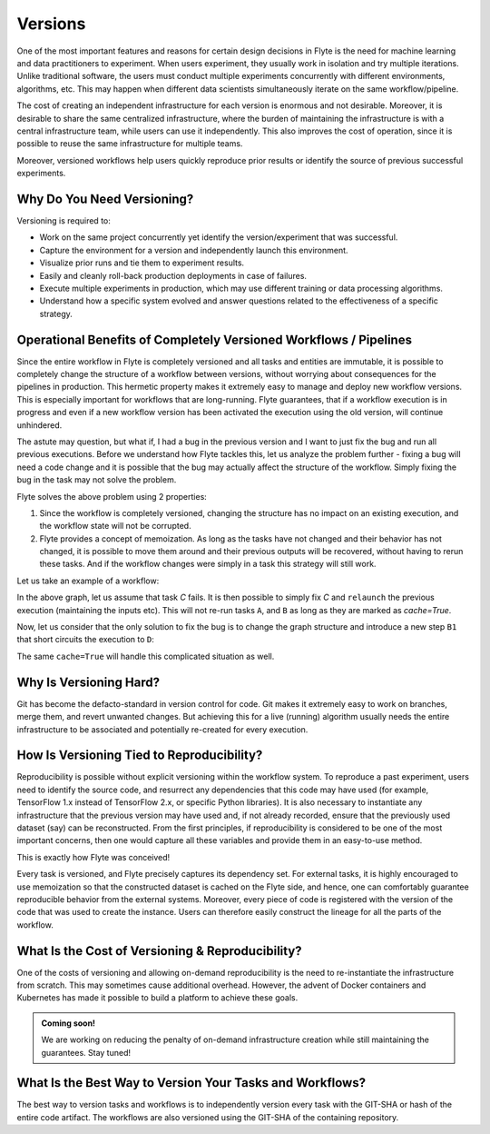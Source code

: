 .. _divedeep-versioning:

Versions
========

One of the most important features and reasons for certain design decisions in Flyte is the need for machine learning and data practitioners to experiment.
When users experiment, they usually work in isolation and try multiple iterations.
Unlike traditional software, the users must conduct multiple experiments concurrently with different environments, algorithms, etc.
This may happen when different data scientists simultaneously iterate on the same workflow/pipeline.

The cost of creating an independent infrastructure for each version is enormous and not desirable.
Moreover, it is desirable to share the same centralized infrastructure, where the burden of maintaining the infrastructure is with a central infrastructure team,
while users can use it independently. This also improves the cost of operation, since it is possible to reuse the same infrastructure for multiple teams.

Moreover, versioned workflows help users quickly reproduce prior results or identify the source of previous successful experiments.

Why Do You Need Versioning?
---------------------------

Versioning is required to:

- Work on the same project concurrently yet identify the version/experiment that was successful.
- Capture the environment for a version and independently launch this environment.
- Visualize prior runs and tie them to experiment results.
- Easily and cleanly roll-back production deployments in case of failures.
- Execute multiple experiments in production, which may use different training or data processing algorithms.
- Understand how a specific system evolved and answer questions related to the effectiveness of a specific strategy.

Operational Benefits of Completely Versioned Workflows / Pipelines
-------------------------------------------------------------------

Since the entire workflow in Flyte is completely versioned and all tasks and entities are immutable, it is possible to completely change
the structure of a workflow between versions, without worrying about consequences for the pipelines in production. This hermetic property makes it extremely
easy to manage and deploy new workflow versions. This is especially important for workflows that are long-running. Flyte guarantees, that if a workflow execution is in progress
and even if a new workflow version has been activated the execution using the old version, will continue unhindered.

The astute may question, but what if, I had a bug in the previous version and I want to just fix the bug and run all previous executions.
Before we understand how Flyte tackles this, let us analyze the problem further - fixing a bug will need a code change and it is possible
that the bug may actually affect the structure of the workflow. Simply fixing the bug in the task may not solve the problem.

Flyte solves the above problem using 2 properties:

1. Since the workflow is completely versioned, changing the structure has no impact on an existing execution, and the workflow state will not be corrupted.
2. Flyte provides a concept of memoization. As long as the tasks have not changed and their behavior has not changed, it is possible to move them around and their previous outputs will be recovered, without having to rerun these tasks. And if the workflow changes were simply in a task this strategy will still work.

Let us take an example of a workflow:

.. mermaid::

    graph TD;
       A-->B;
       B-->C;
       C-->D;

In the above graph, let us assume that task `C` fails. It is then possible to simply fix `C` and ``relaunch`` the previous execution (maintaining the inputs etc). This will not re-run tasks ``A``, and ``B`` as long as they are marked as `cache=True`.

Now, let us consider that the only solution to fix the bug is to change the graph structure and introduce a new step ``B1`` that short circuits the execution to ``D``:

.. mermaid::

    graph TD;
       A-->B;
       B-->B1;
       B1-->D;
       B1-->C;
       C-->D;

The same ``cache=True`` will handle this complicated situation as well.

Why Is Versioning Hard?
-----------------------

Git has become the defacto-standard in version control for code. Git makes it extremely easy to work on branches, merge them, and revert unwanted changes.
But achieving this for a live (running) algorithm usually needs the entire infrastructure to be associated and potentially re-created for every execution.

How Is Versioning Tied to Reproducibility?
------------------------------------------

Reproducibility is possible without explicit versioning within the workflow system.
To reproduce a past experiment, users need to identify the source code, and resurrect any dependencies that this code may have used (for example, TensorFlow 1.x instead of TensorFlow 2.x, or specific Python libraries).
It is also necessary to instantiate any infrastructure that the previous version may have used and, if not already recorded, ensure that the previously used dataset (say) can be reconstructed.
From the first principles, if reproducibility is considered to be one of the most important concerns, then one would capture all these variables and provide them in an easy-to-use method.

This is exactly how Flyte was conceived!

Every task is versioned, and Flyte precisely captures its dependency set. For external tasks, it is highly encouraged to use
memoization so that the constructed dataset is cached on the Flyte side, and hence, one can comfortably guarantee reproducible behavior from the external systems.
Moreover, every piece of code is registered with the version of the code that was used to create the instance.
Users can therefore easily construct the lineage for all the parts of the workflow.

What Is the Cost of Versioning & Reproducibility?
-------------------------------------------------

One of the costs of versioning and allowing on-demand reproducibility is the need to re-instantiate the infrastructure from scratch.
This may sometimes cause additional overhead. However, the advent of Docker containers and Kubernetes has made it possible to build a platform to achieve these goals.

.. admonition:: Coming soon!

    We are working on reducing the penalty of on-demand infrastructure creation while still maintaining the guarantees. Stay tuned!

What Is the Best Way to Version Your Tasks and Workflows?
---------------------------------------------------------

The best way to version tasks and workflows is to independently version every task with the GIT-SHA or hash of the entire code artifact.
The workflows are also versioned using the GIT-SHA of the containing repository.
